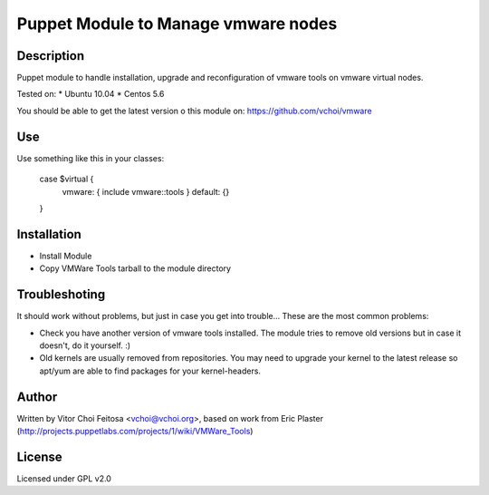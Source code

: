 Puppet Module to Manage vmware nodes
====================================

Description
-----------

Puppet module to handle installation, upgrade and reconfiguration of vmware
tools on vmware virtual nodes.

Tested on:
* Ubuntu 10.04
* Centos 5.6

You should be able to get the latest version o this module on:
https://github.com/vchoi/vmware

Use
---

Use something like this in your classes:

 case $virtual {
     vmware: { include vmware::tools }
     default: {}
 }


Installation
------------
* Install Module
* Copy VMWare Tools tarball to the module directory

Troubleshoting
--------------
It should work without problems, but just in case you get into trouble... These are the most common problems:

* Check you have another version of vmware tools installed. The module tries to remove old versions but in case it doesn't, do it yourself. :)
* Old kernels are usually removed from repositories. You may need to upgrade your kernel to the latest release so apt/yum are able to find packages for your kernel-headers.


Author
------

Written by Vitor Choi Feitosa <vchoi@vchoi.org>, based on work from 
Eric Plaster (http://projects.puppetlabs.com/projects/1/wiki/VMWare_Tools)

License
-------

Licensed under GPL v2.0
